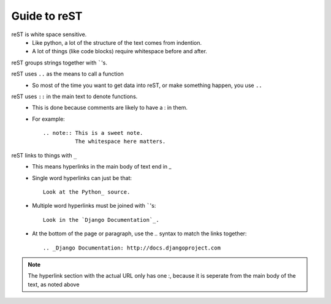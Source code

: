 Guide to reST
=============

reST is white space sensitive.
    * Like python, a lot of the structure of the text comes from indention.
    * A lot of things (like code blocks) require whitespace before and after.

reST groups strings together with `````'s.

reST uses ``..`` as the means to call a function
    * So most of the time you want to get data into reST, 
      or make something happen, you use ``..``

reST uses ``::`` in the main text to denote functions.
    * This is done because comments are likely to have a : in them.
    * For example::

        .. note:: This is a sweet note.
                  The whitespace here matters.

reST links to things with ``_``
    * This means hyperlinks in the main body of text end in _
    * Single word hyperlinks can just be that::
        
        Look at the Python_ source.

    * Multiple word hyperlinks must be joined with `````'s::

        Look in the `Django Documentation`_.
    
    * At the bottom of the page or paragraph, use the `..` syntax to match the links together::

        .. _Django Documentation: http://docs.djangoproject.com

.. note:: The hyperlink section with the actual URL only has one :, because it is seperate
          from the main body of the text, as noted above



